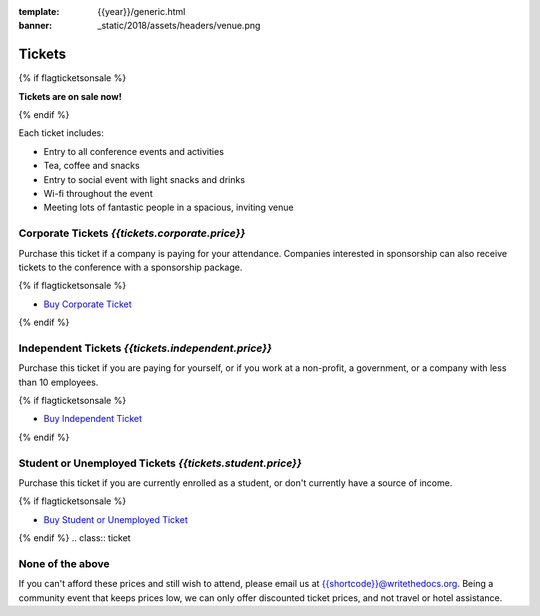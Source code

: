 :template: {{year}}/generic.html
:banner: _static/2018/assets/headers/venue.png

Tickets
=======

{% if flagticketsonsale %}

**Tickets are on sale now!**

{% endif %}

Each ticket includes:

* Entry to all conference events and activities
* Tea, coffee and snacks
* Entry to social event with light snacks and drinks
* Wi-fi throughout the event
* Meeting lots of fantastic people in a spacious, inviting venue

.. class:: ticket

**Corporate Tickets** *{{tickets.corporate.price}}*
------------------------------------

Purchase this ticket if a company is paying for your attendance. Companies interested in sponsorship can also receive tickets to the conference with a sponsorship package.

{% if flagticketsonsale %}

* `Buy Corporate Ticket <https://ti.to/writethedocs/write-the-docs-{{shortcode}}-{{year}}>`__

{% endif %}

.. class:: ticket

**Independent Tickets** *{{tickets.independent.price}}*
------------------------------------

Purchase this ticket if you are paying for yourself, or if you work at a non-profit, a government, or a company with less than 10 employees.

{% if flagticketsonsale %}

* `Buy Independent Ticket <https://ti.to/writethedocs/write-the-docs-{{shortcode}}-{{year}}>`__

{% endif %}

.. class:: ticket

**Student or Unemployed Tickets** *{{tickets.student.price}}*
----------------------------------------

Purchase this ticket if you are currently enrolled as a student, or don't currently have a source of income.

{% if flagticketsonsale %}

* `Buy Student or Unemployed Ticket <https://ti.to/writethedocs/write-the-docs-{{shortcode}}-{{year}}>`__

{% endif %}
.. class:: ticket

**None of the above**
---------------------

If you can't afford these prices and still wish to attend, please email us at `{{shortcode}}@writethedocs.org <mailto:{{shortcode}}@writethedocs.org>`_. Being a community event that keeps prices low, we can only offer discounted ticket prices, and not travel or hotel assistance.
